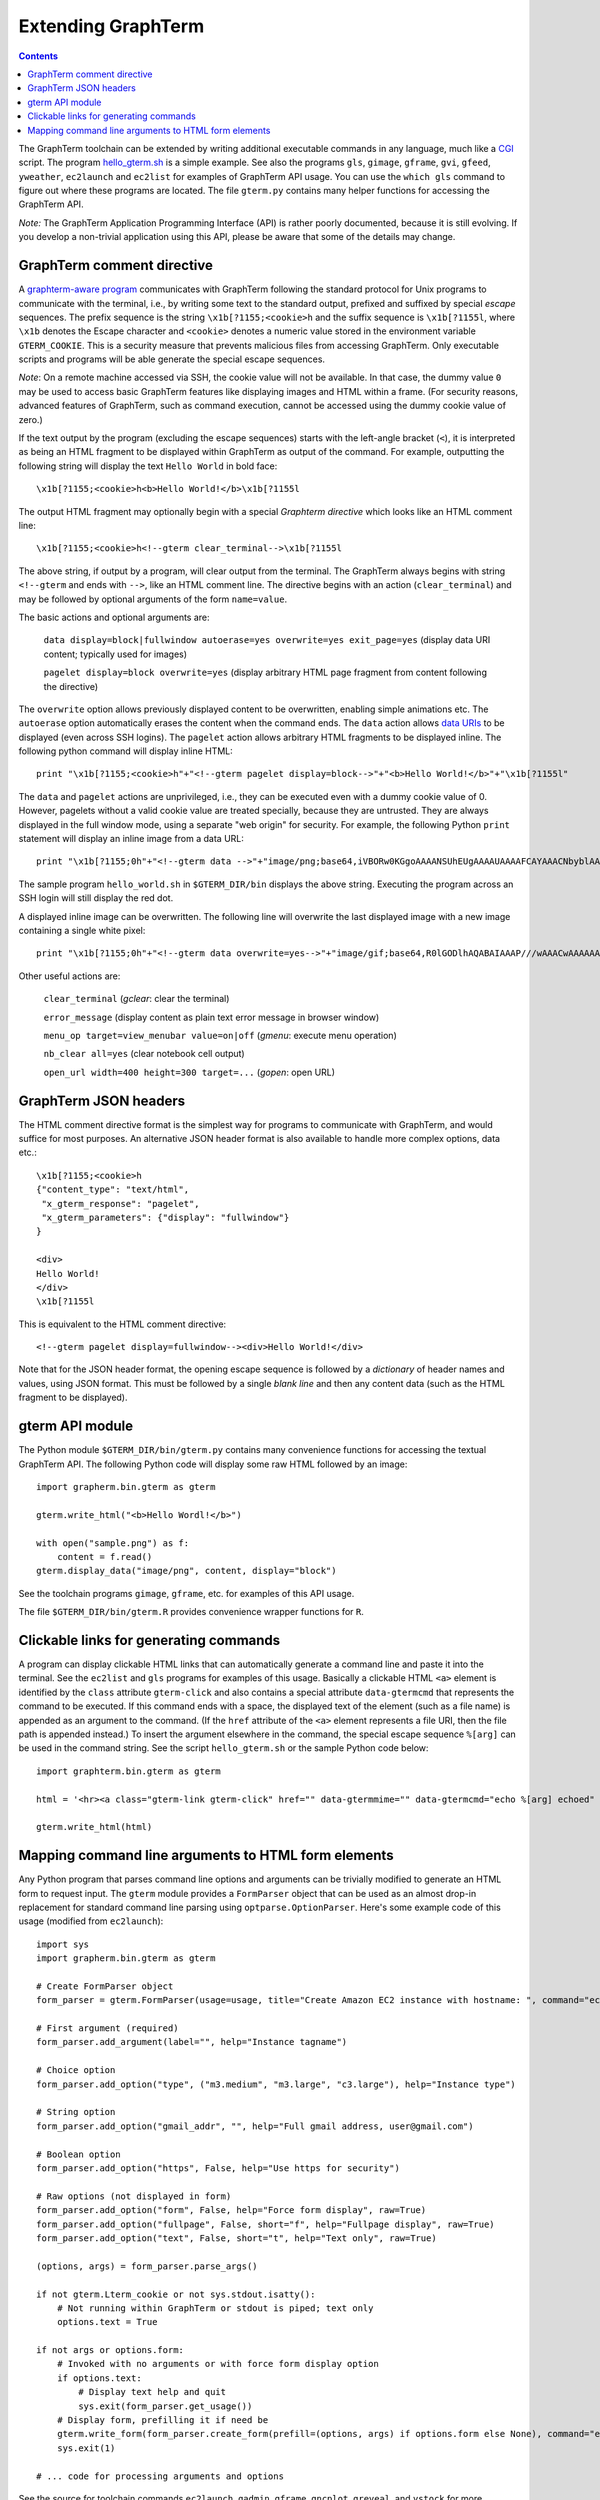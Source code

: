 *********************************************************************************
 Extending GraphTerm
*********************************************************************************

.. contents::

.. index:: extending GraphTerm, API, hello_gterm.sh, graphterm-aware
	   commands, toolchain

The GraphTerm toolchain can be extended by writing additional
executable commands in any language, much like a `CGI
<http://en.wikipedia.org/wiki/Common_Gateway_Interface>`_ script.  The
program `hello_gterm.sh
<https://github.com/mitotic/graphterm/blob/master/graphterm/bin/hello_gterm.sh>`_
is a simple example.  See also the programs ``gls``, ``gimage``,
``gframe``, ``gvi``, ``gfeed``, ``yweather``, ``ec2launch`` and
``ec2list`` for examples of GraphTerm API usage. You can use the
``which gls`` command to figure out where these programs are located.
The file ``gterm.py`` contains many helper functions for accessing the
GraphTerm API.

*Note:* The GraphTerm Application Programming Interface (API) is
rather poorly documented, because it is still evolving. If you
develop a non-trivial application using this API, please be aware that
some of the details may change.

GraphTerm comment directive
-----------------------------------------------------------------------

A `graphterm-aware program <https://github.com/mitotic/graphterm/tree/master/graphterm/bin>`_
communicates with GraphTerm following the standard protocol for Unix
programs to communicate with the terminal, i.e., by writing some text
to the standard output, prefixed and suffixed by special *escape*
sequences. The prefix sequence is the string ``\x1b[?1155;<cookie>h``
and the suffix sequence is ``\x1b[?1155l``, where ``\x1b`` denotes the
Escape character and ``<cookie>`` denotes a numeric value stored in the
environment variable ``GTERM_COOKIE``. This is a security measure that
prevents malicious files from accessing GraphTerm. Only executable
scripts and programs will be able generate the special escape
sequences.

*Note*: On a remote machine accessed via SSH, the cookie value will
not be available. In that case, the dummy value ``0`` may be used to
access basic GraphTerm features like displaying images and HTML within
a frame. (For security reasons, advanced features of GraphTerm, such
as command execution, cannot be accessed using the dummy cookie value
of zero.)

If the text output by the program (excluding the escape sequences)
starts with the left-angle bracket (``<``), it is interpreted as being
an HTML fragment to be displayed within GraphTerm as output of the
command. For example, outputting the following string will display the
text ``Hello World`` in bold face::

  \x1b[?1155;<cookie>h<b>Hello World!</b>\x1b[?1155l

The output HTML fragment may optionally begin with a special
*Graphterm directive* which looks like an HTML comment line::

  \x1b[?1155;<cookie>h<!--gterm clear_terminal-->\x1b[?1155l

The above string, if output by a program, will clear output from
the terminal. The GraphTerm always begins with string
``<!--gterm`` and ends with ``-->``, like an HTML comment line. The
directive begins with an action (``clear_terminal``) and may be
followed by optional arguments of the form ``name=value``.

The basic actions and optional arguments are:

  ``data display=block|fullwindow autoerase=yes overwrite=yes exit_page=yes``   (display data URI content; typically used for images) 

  ``pagelet display=block overwrite=yes``   (display arbitrary HTML page fragment
  from content following the directive)

The ``overwrite`` option allows previously displayed content to be
overwritten, enabling simple animations etc. The ``autoerase`` option
automatically erases the content when the command ends.
The ``data`` action allows
`data URIs <http://en.wikipedia.org/wiki/Data_URI_scheme>`_ to be
displayed (even across SSH logins).
The ``pagelet`` action allows arbitrary HTML fragments to be displayed
inline. The following python command will display inline HTML::

  print "\x1b[?1155;<cookie>h"+"<!--gterm pagelet display=block-->"+"<b>Hello World!</b>"+"\x1b[?1155l"

The ``data`` and ``pagelet`` actions are unprivileged, i.e., they can
be executed even with a dummy cookie value of 0. However, pagelets without a valid
cookie value are treated specially, because they are untrusted. They
are always displayed in the full window mode, using a separate "web
origin" for security. For example, the following Python ``print``
statement will display an inline image from a data URL::

  print "\x1b[?1155;0h"+"<!--gterm data -->"+"image/png;base64,iVBORw0KGgoAAAANSUhEUgAAAAUAAAAFCAYAAACNbyblAAAAHElEQVQI12P4//8/w38GIAXDIBKE0DHxgljNBAAO9TXL0Y4OHwAAAABJRU5ErkJggg=="+"\x1b[?1155l"

The sample program ``hello_world.sh`` in ``$GTERM_DIR/bin`` displays
the above string. Executing the program across an SSH login will
still display the red dot.

A displayed inline image can be overwritten. The following line
will overwrite the last displayed image with a new image containing a
single white pixel::

  print "\x1b[?1155;0h"+"<!--gterm data overwrite=yes-->"+"image/gif;base64,R0lGODlhAQABAIAAAP///wAAACwAAAAAAQABAAACAkQBADs="+"\x1b[?1155l"


Other useful actions are:

  ``clear_terminal``   (*gclear*: clear the terminal) 

  ``error_message``    (display content as plain text error message in browser window)

  ``menu_op target=view_menubar value=on|off`` (*gmenu*: execute menu operation) 

  ``nb_clear all=yes`` (clear notebook cell output)

  ``open_url width=400 height=300 target=...``    (*gopen*: open URL)


GraphTerm JSON headers
-----------------------------------------------------------------------

The HTML comment directive format is the simplest way for programs to
communicate with GraphTerm, and would suffice for most purposes. An
alternative JSON header format is also available to handle more
complex options, data etc.::

  \x1b[?1155;<cookie>h
  {"content_type": "text/html",
   "x_gterm_response": "pagelet",
   "x_gterm_parameters": {"display": "fullwindow"}
  }

  <div>
  Hello World!
  </div>
  \x1b[?1155l

This is equivalent to the HTML comment directive::

  <!--gterm pagelet display=fullwindow--><div>Hello World!</div>

Note that for the JSON header format, the opening escape sequence is
followed by a *dictionary* of header names and values, using JSON
format. This must be followed by a single *blank line* and then any
content data (such as the HTML fragment to be displayed).


gterm API module
-----------------------------------------------------------------------

The Python module ``$GTERM_DIR/bin/gterm.py`` contains many
convenience functions for accessing the textual GraphTerm API. The
following Python code will display some raw HTML followed by an
image::

  import grapherm.bin.gterm as gterm

  gterm.write_html("<b>Hello Wordl!</b>")

  with open("sample.png") as f:
      content = f.read()
  gterm.display_data("image/png", content, display="block")

See the toolchain programs ``gimage``, ``gframe``, etc. for examples
of this API usage.

The file ``$GTERM_DIR/bin/gterm.R`` provides convenience wrapper
functions for ``R``.


Clickable links for generating commands
-----------------------------------------------------------------------

A program can display clickable HTML links that can automatically
generate a command line and paste it into the terminal. See the
``ec2list`` and ``gls`` programs for examples of this usage. Basically
a clickable HTML ``<a>`` element is identified by the ``class``
attribute ``gterm-click`` and also contains a special attribute
``data-gtermcmd`` that represents the command to be executed. If this
command ends with a space, the displayed text of the element (such as
a file name) is appended as an argument to the command. (If the
``href`` attribute of the ``<a>`` element represents a file URI, then
the file path is appended instead.) To insert the argument elsewhere
in the command, the special escape sequence ``%[arg]`` can be used in
the command string. See the script ``hello_gterm.sh`` or the sample
Python code below::

  import graphterm.bin.gterm as gterm

  html = '<hr><a class="gterm-link gterm-click" href="" data-gtermmime="" data-gtermcmd="echo %[arg] echoed" data-gtermconfirm="Execute echo command?">Clickable Command</a><hr>'

  gterm.write_html(html)

.. index:: command line parsing

Mapping command line arguments to HTML form elements
-----------------------------------------------------------------------

Any Python program that parses command line options and arguments can
be trivially modified to generate an HTML form to request input. The
``gterm`` module provides a ``FormParser`` object that can be used as
an almost drop-in replacement for standard command line parsing using
``optparse.OptionParser``. Here's some example code of this usage
(modified from ``ec2launch``)::

    import sys
    import grapherm.bin.gterm as gterm

    # Create FormParser object
    form_parser = gterm.FormParser(usage=usage, title="Create Amazon EC2 instance with hostname: ", command="ec2launch -f")

    # First argument (required)
    form_parser.add_argument(label="", help="Instance tagname")

    # Choice option
    form_parser.add_option("type", ("m3.medium", "m3.large", "c3.large"), help="Instance type")

    # String option
    form_parser.add_option("gmail_addr", "", help="Full gmail address, user@gmail.com")

    # Boolean option
    form_parser.add_option("https", False, help="Use https for security")

    # Raw options (not displayed in form)
    form_parser.add_option("form", False, help="Force form display", raw=True)
    form_parser.add_option("fullpage", False, short="f", help="Fullpage display", raw=True)
    form_parser.add_option("text", False, short="t", help="Text only", raw=True)

    (options, args) = form_parser.parse_args()

    if not gterm.Lterm_cookie or not sys.stdout.isatty():
        # Not running within GraphTerm or stdout is piped; text only
        options.text = True

    if not args or options.form:
        # Invoked with no arguments or with force form display option
        if options.text:
            # Display text help and quit
            sys.exit(form_parser.get_usage())
        # Display form, prefilling it if need be
        gterm.write_form(form_parser.create_form(prefill=(options, args) if options.form else None), command="ec2launch -f")
        sys.exit(1)

    # ... code for processing arguments and options


See the source for toolchain commands ``ec2launch``, ``gadmin``,
``gframe``, ``gncplot``, ``greveal``, and ``ystock`` for more
examples.
